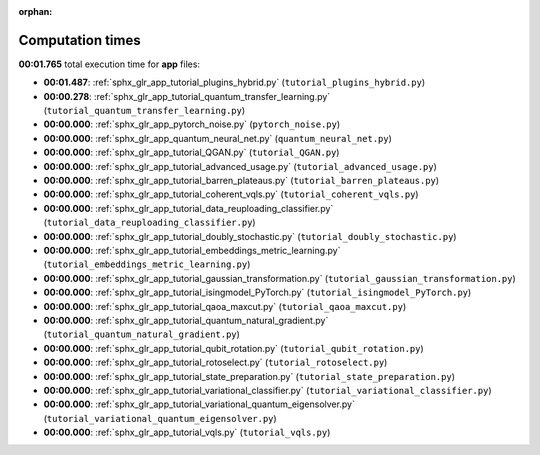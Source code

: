 
:orphan:

.. _sphx_glr_app_sg_execution_times:

Computation times
=================
**00:01.765** total execution time for **app** files:

- **00:01.487**: :ref:`sphx_glr_app_tutorial_plugins_hybrid.py` (``tutorial_plugins_hybrid.py``)
- **00:00.278**: :ref:`sphx_glr_app_tutorial_quantum_transfer_learning.py` (``tutorial_quantum_transfer_learning.py``)
- **00:00.000**: :ref:`sphx_glr_app_pytorch_noise.py` (``pytorch_noise.py``)
- **00:00.000**: :ref:`sphx_glr_app_quantum_neural_net.py` (``quantum_neural_net.py``)
- **00:00.000**: :ref:`sphx_glr_app_tutorial_QGAN.py` (``tutorial_QGAN.py``)
- **00:00.000**: :ref:`sphx_glr_app_tutorial_advanced_usage.py` (``tutorial_advanced_usage.py``)
- **00:00.000**: :ref:`sphx_glr_app_tutorial_barren_plateaus.py` (``tutorial_barren_plateaus.py``)
- **00:00.000**: :ref:`sphx_glr_app_tutorial_coherent_vqls.py` (``tutorial_coherent_vqls.py``)
- **00:00.000**: :ref:`sphx_glr_app_tutorial_data_reuploading_classifier.py` (``tutorial_data_reuploading_classifier.py``)
- **00:00.000**: :ref:`sphx_glr_app_tutorial_doubly_stochastic.py` (``tutorial_doubly_stochastic.py``)
- **00:00.000**: :ref:`sphx_glr_app_tutorial_embeddings_metric_learning.py` (``tutorial_embeddings_metric_learning.py``)
- **00:00.000**: :ref:`sphx_glr_app_tutorial_gaussian_transformation.py` (``tutorial_gaussian_transformation.py``)
- **00:00.000**: :ref:`sphx_glr_app_tutorial_isingmodel_PyTorch.py` (``tutorial_isingmodel_PyTorch.py``)
- **00:00.000**: :ref:`sphx_glr_app_tutorial_qaoa_maxcut.py` (``tutorial_qaoa_maxcut.py``)
- **00:00.000**: :ref:`sphx_glr_app_tutorial_quantum_natural_gradient.py` (``tutorial_quantum_natural_gradient.py``)
- **00:00.000**: :ref:`sphx_glr_app_tutorial_qubit_rotation.py` (``tutorial_qubit_rotation.py``)
- **00:00.000**: :ref:`sphx_glr_app_tutorial_rotoselect.py` (``tutorial_rotoselect.py``)
- **00:00.000**: :ref:`sphx_glr_app_tutorial_state_preparation.py` (``tutorial_state_preparation.py``)
- **00:00.000**: :ref:`sphx_glr_app_tutorial_variational_classifier.py` (``tutorial_variational_classifier.py``)
- **00:00.000**: :ref:`sphx_glr_app_tutorial_variational_quantum_eigensolver.py` (``tutorial_variational_quantum_eigensolver.py``)
- **00:00.000**: :ref:`sphx_glr_app_tutorial_vqls.py` (``tutorial_vqls.py``)
